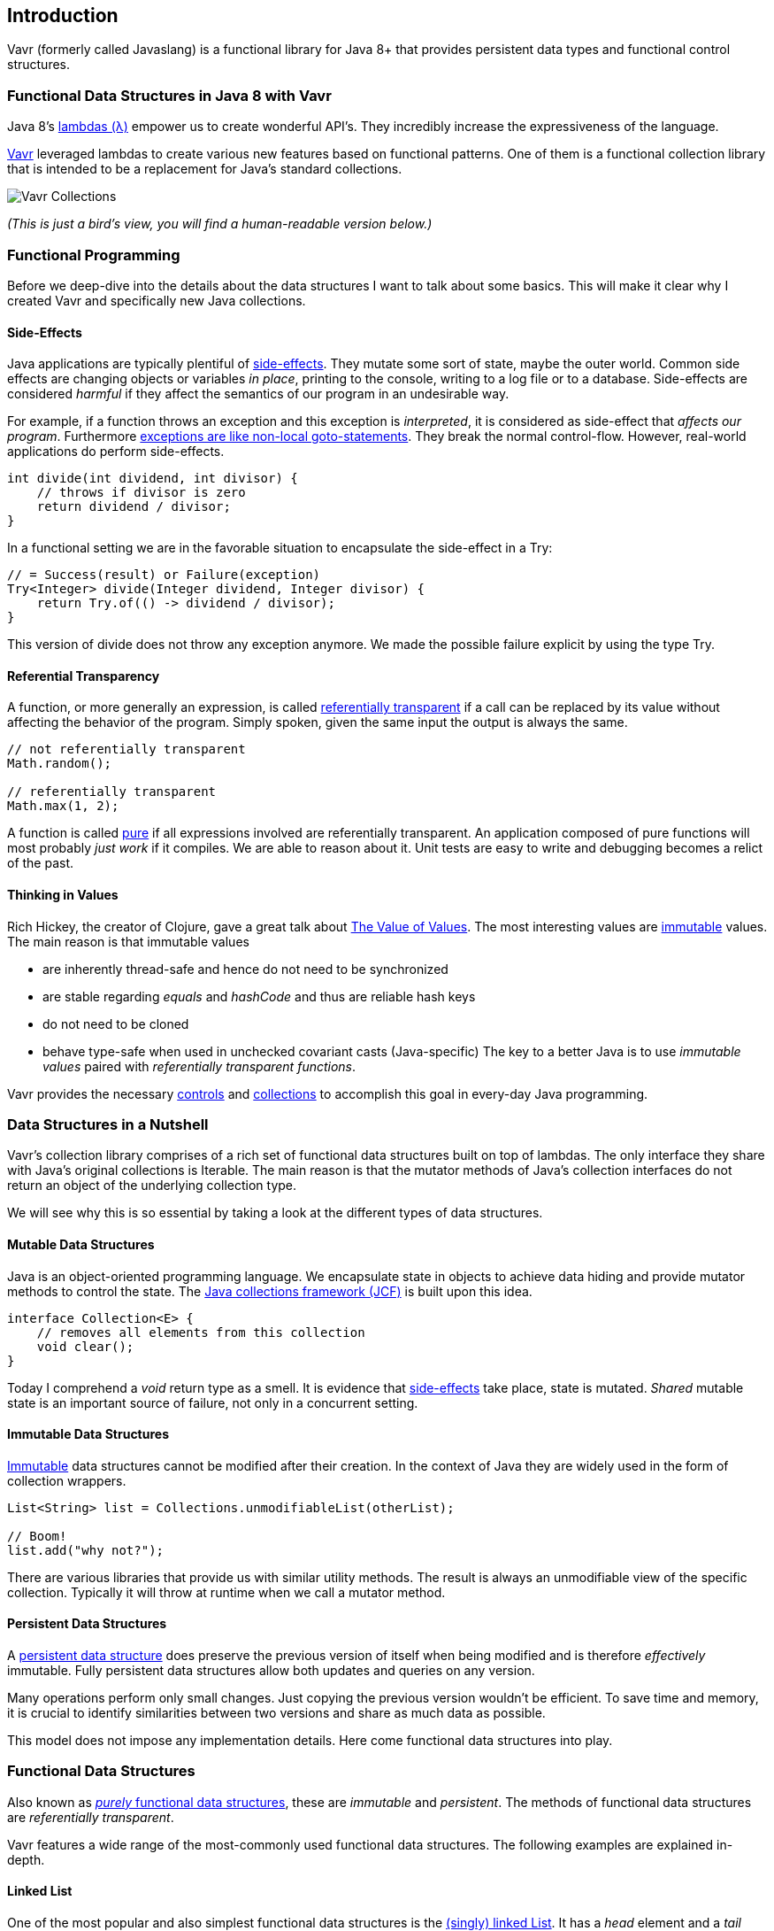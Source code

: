 == Introduction

Vavr (formerly called Javaslang) is a functional library for Java 8+ that provides persistent data types and functional control structures.

=== Functional Data Structures in Java 8 with Vavr

Java 8’s https://docs.oracle.com/javase/tutorial/java/javaOO/lambdaexpressions.html[lambdas (λ)] empower us to create wonderful API’s. They incredibly increase the expressiveness of the language.

http://vavr.io/[Vavr] leveraged lambdas to create various new features based on functional patterns. One of them is a functional collection library that is intended to be a replacement for Java’s standard collections.

image::images/vavr-collections.png[Vavr Collections]

__(This is just a bird’s view, you will find a human-readable version below.)__

=== Functional Programming

Before we deep-dive into the details about the data structures I want to talk about some basics. This will make it clear why I created Vavr and specifically new Java collections.

==== Side-Effects

Java applications are typically plentiful of https://en.wikipedia.org/wiki/Side_effect_(computer_science)[side-effects]. They mutate some sort of state, maybe the outer world. Common side effects are changing objects or variables __in place__, printing to the console, writing to a log file or to a database. Side-effects are considered __harmful__ if they affect the semantics of our program in an undesirable way.

For example, if a function throws an exception and this exception is __interpreted__, it is considered as side-effect that __affects our program__. Furthermore http://c2.com/cgi/wiki?DontUseExceptionsForFlowControl[exceptions are like non-local goto-statements]. They break the normal control-flow. However, real-world applications do perform side-effects.

[source,java]
----
int divide(int dividend, int divisor) {
    // throws if divisor is zero
    return dividend / divisor;
}

----

In a functional setting we are in the favorable situation to encapsulate the side-effect in a Try:

[source,java]
----
// = Success(result) or Failure(exception)
Try<Integer> divide(Integer dividend, Integer divisor) {
    return Try.of(() -> dividend / divisor);
}

----

This version of divide does not throw any exception anymore. We made the possible failure explicit by using the type Try.

==== Referential Transparency

A function, or more generally an expression, is called https://en.wikipedia.org/wiki/Referential_transparency[referentially transparent] if a call can be replaced by its value without affecting the behavior of the program. Simply spoken, given the same input the output is always the same.

[source,java]
----
// not referentially transparent
Math.random();

// referentially transparent
Math.max(1, 2);

----

A function is called https://en.wikipedia.org/wiki/Pure_function[pure] if all expressions involved are referentially transparent. An application composed of pure functions will most probably __just work__ if it compiles. We are able to reason about it. Unit tests are easy to write and debugging becomes a relict of the past.

==== Thinking in Values

Rich Hickey, the creator of Clojure, gave a great talk about https://www.youtube.com/watch?v=-6BsiVyC1kM[The Value of Values]. The most interesting values are https://en.wikipedia.org/wiki/Immutable_object[immutable] values. The main reason is that immutable values

*   are inherently thread-safe and hence do not need to be synchronized
*   are stable regarding __equals__ and __hashCode__ and thus are reliable hash keys
*   do not need to be cloned
*   behave type-safe when used in unchecked covariant casts (Java-specific)
The key to a better Java is to use __immutable values__ paired with __referentially transparent functions__.

Vavr provides the necessary http://static.javadoc.io/io.vavr/vavr/0.10.3/io/vavr/control/package-summary.html[controls] and https://static.javadoc.io/io.vavr/vavr/0.10.3/io/vavr/collection/package-summary.html[collections] to accomplish this goal in every-day Java programming.

=== Data Structures in a Nutshell

Vavr’s collection library comprises of a rich set of functional data structures built on top of lambdas. The only interface they share with Java’s original collections is Iterable. The main reason is that the mutator methods of Java’s collection interfaces do not return an object of the underlying collection type.

We will see why this is so essential by taking a look at the different types of data structures.

==== Mutable Data Structures

Java is an object-oriented programming language. We encapsulate state in objects to achieve data hiding and provide mutator methods to control the state. The https://en.wikipedia.org/wiki/Java_collections_framework[Java collections framework (JCF)] is built upon this idea.

[source,java]
----
interface Collection<E> {
    // removes all elements from this collection
    void clear();
}

----

Today I comprehend a __void__ return type as a smell. It is evidence that https://en.wikipedia.org/wiki/Side_effect_(computer_science)[side-effects] take place, state is mutated. __Shared__ mutable state is an important source of failure, not only in a concurrent setting.

==== Immutable Data Structures

https://en.wikipedia.org/wiki/Immutable_object[Immutable] data structures cannot be modified after their creation. In the context of Java they are widely used in the form of collection wrappers.

[source,java]
----
List<String> list = Collections.unmodifiableList(otherList);

// Boom!
list.add("why not?");

----

There are various libraries that provide us with similar utility methods. The result is always an unmodifiable view of the specific collection. Typically it will throw at runtime when we call a mutator method.

==== Persistent Data Structures

A https://en.wikipedia.org/wiki/Persistent_data_structure[persistent data structure] does preserve the previous version of itself when being modified and is therefore __effectively__ immutable. Fully persistent data structures allow both updates and queries on any version.

Many operations perform only small changes. Just copying the previous version wouldn’t be efficient. To save time and memory, it is crucial to identify similarities between two versions and share as much data as possible.

This model does not impose any implementation details. Here come functional data structures into play.

=== Functional Data Structures

Also known as https://en.wikipedia.org/wiki/Purely_functional[__purely__ functional data structures], these are __immutable__ and __persistent__. The methods of functional data structures are __referentially transparent__.

Vavr features a wide range of the most-commonly used functional data structures. The following examples are explained in-depth.

==== Linked List

One of the most popular and also simplest functional data structures is the https://en.wikipedia.org/wiki/Linked_list[(singly) linked List]. It has a __head__ element and a __tail__ List. A linked List behaves like a Stack which follows the https://en.wikipedia.org/wiki/Stack_(abstract_data_type)[last in, first out (LIFO)] method.

In http://vavr.io/[Vavr] we instantiate a List like this:

[source,java]
----
// = List(1, 2, 3)
List<Integer> list1 = List.of(1, 2, 3);
----

Each of the List elements forms a separate List node. The tail of the last element is Nil, the empty List.

image::images/list1.png?w=660[List 1]

This enables us to share elements across different versions of the List.

[source,java]
----
// = List(0, 2, 3)
List<Integer> list2 = list1.tail().prepend(0);
----

The new head element 0 is __linked__ to the tail of the original List. The original List remains unmodified.

image::images/list2.png?w=660[List 2]

These operations take place in constant time, in other words they are independent of the List size. Most of the other operations take linear time. In Vavr this is expressed by the interface LinearSeq, which we may already know from Scala.

If we need data structures that are queryable in constant time, Vavr offers Array and Vector. Both have https://en.wikipedia.org/wiki/Random_access[random access] capabilities.

The Array type is backed by a Java array of objects. Insert and remove operations take linear time. Vector is in-between Array and List. It performs well in both areas, random access and modification.

In fact the linked List can also be used to implement a Queue data structure.

==== Queue

A very efficient functional Queue can be implemented based on two linked Lists. The __front__ List holds the elements that are __dequeued__, the __rear__ List holds the elements that are __enqueued__. Both operations enqueue and dequeue perform in O(1).

[source,java]
----
Queue<Integer> queue = Queue.of(1, 2, 3)
                            .enqueue(4)
                            .enqueue(5);
----

The initial Queue is created of three elements. Two elements are enqueued on the rear List.

image::images/queue1.png?w=660[Queue 1]

If the front List runs out of elements when dequeueing, the rear List is reversed and becomes the new front List.

image::images/queue2.png?w=660[Queue 2]

When dequeueing an element we get a pair of the first element and the remaining Queue. It is necessary to return the new version of the Queue because functional data structures are immutable and persistent. The original Queue is not affected.

[source,java]
----
Queue<Integer> queue = Queue.of(1, 2, 3);

// = (1, Queue(2, 3))
Tuple2<Integer, Queue<Integer>> dequeued =
        queue.dequeue();
----

What happens when the Queue is empty? Then dequeue() will throw a NoSuchElementException. To do it the __functional way__ we would rather expect an optional result.

[source,java]
----
// = Some((1, Queue()))
Queue.of(1).dequeueOption();

// = None
Queue.empty().dequeueOption();
----

An optional result may be further processed, regardless if it is empty or not.

[source,java]
----
// = Queue(1)
Queue<Integer> queue = Queue.of(1);

// = Some((1, Queue()))
Option<Tuple2<Integer, Queue<Integer>>> dequeued =
        queue.dequeueOption();

// = Some(1)
Option<Integer> element = dequeued.map(Tuple2::_1);

// = Some(Queue())
Option<Queue<Integer>> remaining =
        dequeued.map(Tuple2::_2);
----

==== Sorted Set

Sorted Sets are data structures that are more frequently used than Queues. We use binary search trees to model them in a functional way. These trees consist of nodes with up to two children and values at each node.

We build binary search trees in the presence of an ordering, represented by an element Comparator. All values of the left subtree of any given node are strictly less than the value of the given node. All values of the right subtree are strictly greater.

[source,java]
----
// = TreeSet(1, 2, 3, 4, 6, 7, 8)
SortedSet<Integer> xs = TreeSet.of(6, 1, 3, 2, 4, 7, 8);
----

image::images/binarytree1.png?w=660[Binary Tree 1]

Searches on such trees run in O(log n) time. We start the search at the root and decide if we found the element. Because of the total ordering of the values we know where to search next, in the left or in the right branch of the current tree.

[source,java]
----
// = TreeSet(1, 2, 3);
SortedSet<Integer> set = TreeSet.of(2, 3, 1, 2);

// = TreeSet(3, 2, 1);
Comparator<Integer> c = (a, b) -> b - a;
SortedSet<Integer> reversed = TreeSet.of(c, 2, 3, 1, 2);
----

Most tree operations are inherently https://en.wikipedia.org/wiki/Recursion[recursive]. The insert function behaves similarly to the search function. When the end of a search path is reached, a new node is created and the whole path is reconstructed up to the root. Existing child nodes are referenced whenever possible. Hence the insert operation takes O(log n) time and space.

[source,java]
----
// = TreeSet(1, 2, 3, 4, 5, 6, 7, 8)
SortedSet<Integer> ys = xs.add(5);
----

image::images/binarytree2.png?w=660[Binary Tree 2]

In order to maintain the performance characteristics of a binary search tree it needs to be kept balanced. All paths from the root to a leaf need to have roughly the same length.

In Vavr we implemented a binary search tree based on a https://en.wikipedia.org/wiki/Red%E2%80%93black_tree[Red/Black Tree]. It uses a specific coloring strategy to keep the tree balanced on inserts and deletes. To read more about this topic please refer to the book http://www.amazon.com/Purely-Functional-Structures-Chris-Okasaki/dp/0521663504[Purely Functional Data Structures] by Chris Okasaki.

=== State of the Collections

Generally we are observing a convergence of programming languages. Good features make it, other disappear. But Java is different, it is bound forever to be backward compatible. That is a strength but also slows down evolution.

Lambda brought Java and Scala closer together, yet they are still so different. Martin Odersky, the creator of Scala, recently mentioned in his https://www.youtube.com/watch?v=NW5h8d_ZyOs[BDSBTB 2015 keynote] the state of the Java 8 collections.

He described Java’s Stream as a fancy form of an Iterator. The Java 8 Stream API is an example of a __lifted__ collection. What it does is to __define__ a computation and __link__ it to a specific collection in another excplicit step.

[source,java]
----
// i + 1
i.prepareForAddition()
 .add(1)
 .mapBackToInteger(Mappers.toInteger())
----

This is how the new Java 8 Stream API works. It is a computational layer above the well known Java collections.

[source,java]
----
// = ["1", "2", "3"] in Java 8
Arrays.asList(1, 2, 3)
      .stream()
      .map(Object::toString)
      .collect(Collectors.toList())
----

Vavr is greatly inspired by Scala. This is how the above example should have been in Java 8.

[source,java]
----
// = Stream("1", "2", "3") in Vavr
Stream.of(1, 2, 3).map(Object::toString)
----

Within the last year we put much effort into implementing the Vavr collection library. It comprises the most widely used collection types.

==== Seq

We started our journey by implementing sequential types. We already described the linked List above. Stream, a lazy linked List, followed. It allows us to process possibly infinite long sequences of elements.

image::images/collections-seq.png?w=660[Seq]

All collections are Iterable and hence could be used in enhanced for-statements.

[source,java]
----
for (String s : List.of("Java", "Advent")) {
    // side effects and mutation
}
----

We could accomplish the same by internalizing the loop and injecting the behavior using a lambda.

[source,java]
----
List.of("Java", "Advent").forEach(s -> {
    // side effects and mutation
});
----

Anyway, as we previously saw we prefer expressions that return a value over statements that return nothing. By looking at a simple example, soon we will recognize that statements add noise and divide what belongs together.

[source,java]
----
String join(String... words) {
    StringBuilder builder = new StringBuilder();
    for(String s : words) {
        if (builder.length() > 0) {
            builder.append(", ");
        }
        builder.append(s);
    }
    return builder.toString();
}
----

The Vavr collections provide us with many functions to operate on the underlying elements. This allows us to express things in a very concise way.

[source,java]
----
String join(String... words) {
    return List.of(words)
               .intersperse(", ")
               .foldLeft(new StringBuilder(), StringBuilder::append)
               .toString();
}
----

Most goals can be accomplished in various ways using Vavr. Here we reduced the whole method body to fluent function calls on a List instance. We could even remove the whole method and directly use our List to obtain the computation result.

[source,java]
----
List.of(words).mkString(", ");
----

In a real world application we are now able to drastically reduce the number of lines of code and hence lower the risk of bugs.

==== Set and Map

Sequences are great. But to be complete, a collection library also needs different types of Sets and Maps.

image::images/collections-set-map.png?w=660[Set and Map]

We described how to model sorted Sets with binary tree structures. A sorted Map is nothing else than a sorted Set containing key-value pairs and having an ordering for the keys.

The HashMap implementation is backed by a http://lampwww.epfl.ch/papers/idealhashtrees.pdf[Hash Array Mapped Trie (HAMT)]. Accordingly the HashSet is backed by a HAMT containing key-key pairs.

Our Map does __not__ have a special Entry type to represent key-value pairs. Instead we use Tuple2 which is already part of Vavr. The fields of a Tuple are enumerated.

[source,java]
----
// = (1, "A")
Tuple2<Integer, String> entry = Tuple.of(1, "A");

Integer key = entry._1;
String value = entry._2;
----

Maps and Tuples are used throughout Vavr. Tuples are inevitable to handle multi-valued return types in a general way.

[source,java]
----
// = HashMap((0, List(2, 4)), (1, List(1, 3)))
List.of(1, 2, 3, 4).groupBy(i -> i % 2);

// = List((a, 0), (b, 1), (c, 2))
List.of('a', 'b', 'c').zipWithIndex();
----

At Vavr, we explore and test our library by implementing the https://projecteuler.net/archives[99 Euler Problems]. It is a great proof of concept. Please don’t hesitate to send pull requests.
